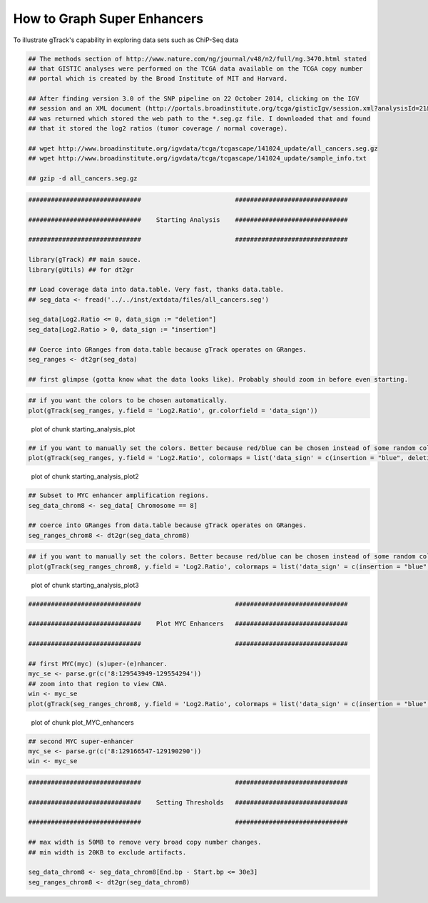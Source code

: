 How to Graph Super Enhancers
============================

To illustrate gTrack's capability in exploring data sets such as ChiP-Seq data



.. sourcecode:: r
    

    ## The methods section of http://www.nature.com/ng/journal/v48/n2/full/ng.3470.html stated
    ## that GISTIC analyses were performed on the TCGA data available on the TCGA copy number
    ## portal which is created by the Broad Institute of MIT and Harvard.
    
    ## After finding version 3.0 of the SNP pipeline on 22 October 2014, clicking on the IGV
    ## session and an XML document (http://portals.broadinstitute.org/tcga/gisticIgv/session.xml?analysisId=21&tissueId=548&type=.xml)
    ## was returned which stored the web path to the *.seg.gz file. I downloaded that and found
    ## that it stored the log2 ratios (tumor coverage / normal coverage).
    
    ## wget http://www.broadinstitute.org/igvdata/tcga/tcgascape/141024_update/all_cancers.seg.gz
    ## wget http://www.broadinstitute.org/igvdata/tcga/tcgascape/141024_update/sample_info.txt
    
    ## gzip -d all_cancers.seg.gz



.. sourcecode:: r
    

    ##############################                         ##############################
    
    ##############################    Starting Analysis    ##############################
    
    ##############################                         ##############################
    
    library(gTrack) ## main sauce. 
    library(gUtils) ## for dt2gr 
    
    ## Load coverage data into data.table. Very fast, thanks data.table.
    ## seg_data <- fread('../../inst/extdata/files/all_cancers.seg')
    
    seg_data[Log2.Ratio <= 0, data_sign := "deletion"]
    seg_data[Log2.Ratio > 0, data_sign := "insertion"]
    
    ## Coerce into GRanges from data.table because gTrack operates on GRanges.
    seg_ranges <- dt2gr(seg_data)
    
    ## first glimpse (gotta know what the data looks like). Probably should zoom in before even starting.



.. sourcecode:: r
    

    ## if you want the colors to be chosen automatically. 
    plot(gTrack(seg_ranges, y.field = 'Log2.Ratio', gr.colorfield = 'data_sign'))

.. figure:: figure/starting_analysis_plot-1.png
    :alt: plot of chunk starting_analysis_plot

    plot of chunk starting_analysis_plot


.. sourcecode:: r
    

    ## if you want to manually set the colors. Better because red/blue can be chosen instead of some random colors.
    plot(gTrack(seg_ranges, y.field = 'Log2.Ratio', colormaps = list('data_sign' = c(insertion = "blue", deletion = "red"))))

.. figure:: figure/starting_analysis_plot2-1.png
    :alt: plot of chunk starting_analysis_plot2

    plot of chunk starting_analysis_plot2


.. sourcecode:: r
    

    ## Subset to MYC enhancer amplification regions.
    seg_data_chrom8 <- seg_data[ Chromosome == 8]
    
    ## coerce into GRanges from data.table because gTrack operates on GRanges.
    seg_ranges_chrom8 <- dt2gr(seg_data_chrom8)



.. sourcecode:: r
    

    ## if you want to manually set the colors. Better because red/blue can be chosen instead of some random colors. 
    plot(gTrack(seg_ranges_chrom8, y.field = 'Log2.Ratio', colormaps = list('data_sign' = c(insertion = "blue", deletion = "red"))), win = seg_ranges_chrom8)

.. figure:: figure/starting_analysis_plot3-1.png
    :alt: plot of chunk starting_analysis_plot3

    plot of chunk starting_analysis_plot3


.. sourcecode:: r
    

    ##############################                         ##############################
    
    ##############################    Plot MYC Enhancers   ##############################
    
    ##############################                         ##############################
    
    ## first MYC(myc) (s)uper-(e)nhancer.
    myc_se <- parse.gr(c('8:129543949-129554294'))
    ## zoom into that region to view CNA.
    win <- myc_se
    plot(gTrack(seg_ranges_chrom8, y.field = 'Log2.Ratio', colormaps = list('data_sign' = c(insertion = "blue", deletion = "red"))), win)

.. figure:: figure/plot_MYC_enhancers-1.png
    :alt: plot of chunk plot_MYC_enhancers

    plot of chunk plot_MYC_enhancers
.. sourcecode:: r
    

    ## second MYC super-enhancer
    myc_se <- parse.gr(c('8:129166547-129190290'))
    win <- myc_se



.. sourcecode:: r
    

    ##############################                         ##############################
    
    ##############################    Setting Thresholds   ##############################
    
    ##############################                         ##############################
    
    ## max width is 50MB to remove very broad copy number changes.
    ## min width is 20KB to exclude artifacts.
    
    seg_data_chrom8 <- seg_data_chrom8[End.bp - Start.bp <= 30e3]
    seg_ranges_chrom8 <- dt2gr(seg_data_chrom8)


